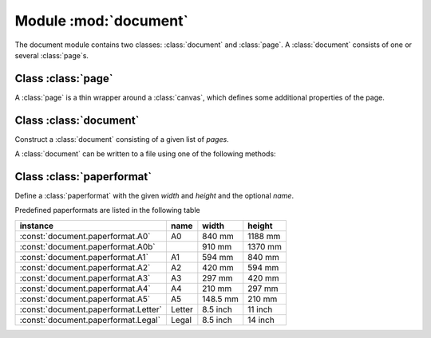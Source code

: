 
.. module:: document

======================
Module :mod:`document`
======================

.. sectionauthor:: Jörg Lehmann <joergl@users.sourceforge.net>

The document module contains two classes: :class:`document` and :class:`page`. A
:class:`document` consists of one or several :class:`page`\ s.


Class :class:`page`
-------------------

A :class:`page` is a thin wrapper around a :class:`canvas`, which defines some
additional properties of the page.


.. class:: page(canvas, pagename=None, paperformat=None, rotated=0, centered=1, fittosize=0, margin=1 * unit.t_cm, bboxenlarge=1 * unit.t_pt, bbox=None)

   Construct a new :class:`page` from the given :class:`canvas` instance. A string
   *pagename* and the *paperformat* can be defined. See below, for a list of known
   paper formats. If *rotated* is set, the output is rotated by 90 degrees on the
   page. If *centered* is set, the output is centered on the given paperformat. If
   *fittosize* is set, the output is scaled to fill the full page except for a
   given *margin*.  Normally, the bounding box of the canvas is calculated
   automatically from the bounding box of its elements.  Alternatively, you may
   specify the *bbox* manually. In any case, the bounding box is enlarged on all
   sides by *bboxenlarge*.


Class :class:`document`
-----------------------


.. class:: document(pages=[])

   Construct a :class:`document` consisting of a given list of *pages*.

A :class:`document` can be written to a file using one of the following methods:


.. method:: document.writeEPSfile(file, title=None, strip_fonts=True, text_as_path=False, mesh_as_bitmap=False, mesh_as_bitmap_resolution=300)

   Write a single page :class:`document` to an EPS file. *title* is used as the
   document title, *strip_fonts* enabled font stripping (removal of unused glyphs),
   *text_as_path* converts all text to paths instead of using fonts in the output,
   *mesh_as_bitmap* converts meshs (like 3d surface plots) to bitmaps (to reduce
   complexity in the output) and *mesh_as_bitmap_resolution* is the resolution of
   this conversion in dots per inch.


.. method:: document.writePSfile(file, writebbox=False, title=None, strip_fonts=True, text_as_path=False, mesh_as_bitmap=False, mesh_as_bitmap_resolution=300)

   Write :class:`document` to a PS file. *writebbox* add the page bounding boxes to
   the output. All other parameters are identical to the :meth:`writeEPSfile`
   method.


.. method:: document.writePDFfile(file, title=None, author=None, subject=None, keywords=None, fullscreen=False, writebbox=False, compress=True, compresslevel=6, strip_fonts=True, text_as_path=False, mesh_as_bitmap=False, mesh_as_bitmap_resolution=300)

   Write :class:`document` to a PDF file. *author*, *subject*, and *keywords* are
   used for the document author, subject, and keyword information, respectively.
   *fullscreen* enabled fullscreen mode when the document is opened, *writebbox*
   enables writing of the crop box to each page, *compress* enables output stream
   compression and *compresslevel* sets the compress level to be used (from 1 to
   9). All other parameters are identical to the :meth:`writeEPSfile`.


.. method:: document.writetofile(filename, *args, **kwargs)

   Determine the file type (EPS, PS, or PDF) from the file extension of *filename*
   and call the corresponding write method with the given arguments *arg* and
   *kwargs*.


Class :class:`paperformat`
--------------------------


.. class:: paperformat(width, height, name=None)

   Define a :class:`paperformat` with the given *width* and *height* and the
   optional *name*.

Predefined paperformats are listed in the following table

+--------------------------------------+--------+----------+---------+
| instance                             | name   | width    | height  |
+======================================+========+==========+=========+
| :const:`document.paperformat.A0`     | A0     | 840 mm   | 1188 mm |
+--------------------------------------+--------+----------+---------+
| :const:`document.paperformat.A0b`    |        | 910 mm   | 1370 mm |
+--------------------------------------+--------+----------+---------+
| :const:`document.paperformat.A1`     | A1     | 594 mm   | 840 mm  |
+--------------------------------------+--------+----------+---------+
| :const:`document.paperformat.A2`     | A2     | 420 mm   | 594 mm  |
+--------------------------------------+--------+----------+---------+
| :const:`document.paperformat.A3`     | A3     | 297 mm   | 420 mm  |
+--------------------------------------+--------+----------+---------+
| :const:`document.paperformat.A4`     | A4     | 210 mm   | 297 mm  |
+--------------------------------------+--------+----------+---------+
| :const:`document.paperformat.A5`     | A5     | 148.5 mm | 210 mm  |
+--------------------------------------+--------+----------+---------+
| :const:`document.paperformat.Letter` | Letter | 8.5 inch | 11 inch |
+--------------------------------------+--------+----------+---------+
| :const:`document.paperformat.Legal`  | Legal  | 8.5 inch | 14 inch |
+--------------------------------------+--------+----------+---------+

